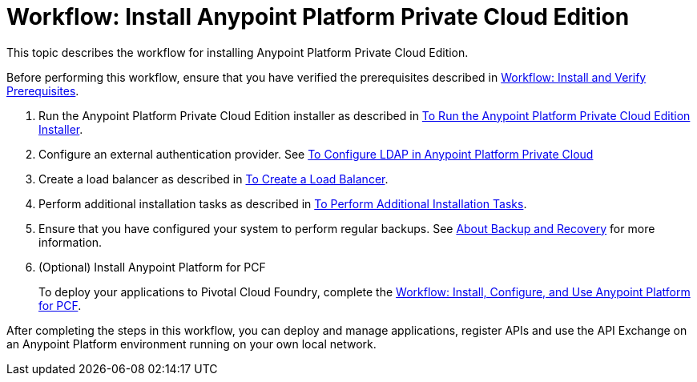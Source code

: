 = Workflow: Install Anypoint Platform Private Cloud Edition

This topic describes the workflow for installing Anypoint Platform Private Cloud Edition.

Before performing this workflow, ensure that you have verified the prerequisites described in link:prereq-workflow[Workflow: Install and Verify Prerequisites].

1. Run the Anypoint Platform Private Cloud Edition installer as described in link:install-installer[To Run the Anypoint Platform Private Cloud Edition Installer].

1. Configure an external authentication provider. See link:/access-management/conf-ldap-private-cloud-task[To Configure LDAP in Anypoint Platform Private Cloud]

1. Create a load balancer as described in link:install-create-lb[To Create a Load Balancer].

1. Perform additional installation tasks as described in link:install-add-tasks[To Perform Additional Installation Tasks].

1. Ensure that you have configured your system to perform regular backups. See link:backup-and-disaster-recovery[About Backup and Recovery] for more information.

1. (Optional) Install Anypoint Platform for PCF
+
To deploy your applications to Pivotal Cloud Foundry, complete the link:/anypoint-platform-pcf/v/1.5/pcf-workflow[Workflow: Install, Configure, and Use Anypoint Platform for PCF].

After completing the steps in this workflow, you can deploy and manage applications, register APIs and use the API Exchange on an Anypoint Platform environment running on your own local network.